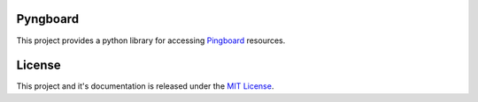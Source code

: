 Pyngboard |build-status|
=========================

This project provides a python library for accessing `Pingboard <http://docs.pingboard.apiary.io>`_ resources.

License
========

This project and it's documentation is released under the `MIT License <https://opensource.org/licenses/MIT>`_.

.. |build-status| image:: https://travis-ci.org/tsouza/pyngboard.svg?branch=master
   :target: https://travis-ci.org/tsouza/pyngboard.svg
